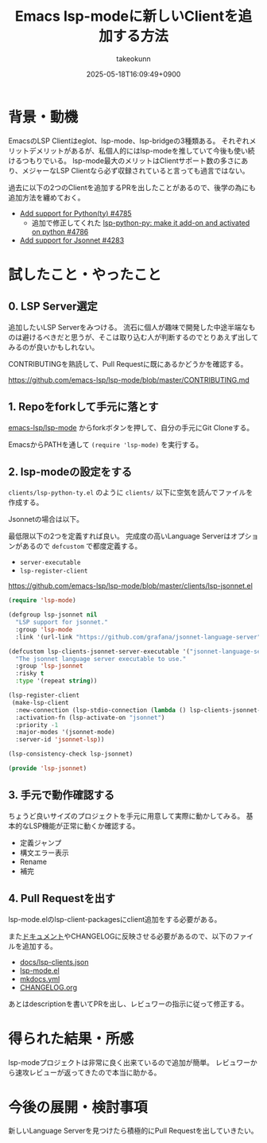 :PROPERTIES:
:ID:       63EF484B-FFFF-4EF6-9687-52A8EF770F5B
:END:
#+TITLE: Emacs lsp-modeに新しいClientを追加する方法
#+AUTHOR: takeokunn
#+DESCRIPTION: description
#+DATE: 2025-05-18T16:09:49+0900
#+HUGO_BASE_DIR: ../../
#+HUGO_CATEGORIES: fleeting
#+HUGO_SECTION: posts/fleeting
#+HUGO_TAGS: fleeting emacs
#+HUGO_DRAFT: true
#+STARTUP: content
#+STARTUP: fold
* 背景・動機

EmacsのLSP Clientはeglot、lsp-mode、lsp-bridgeの3種類ある。
それぞれメリットデメリットがあるが、私個人的にはlsp-modeを推していて今後も使い続けるつもりでいる。
lsp-mode最大のメリットはClientサポート数の多さにあり、メジャーなLSP Clientなら必ず収録されていると言っても過言ではない。

過去に以下の2つのClientを追加するPRを出したことがあるので、後学の為にも追加方法を纏めておく。

- [[https://github.com/emacs-lsp/lsp-mode/pull/4785][Add support for Python(ty) #4785]]
  - 追加で修正してくれた [[https://github.com/emacs-lsp/lsp-mode/pull/4786][lsp-python-py: make it add-on and activated on python #4786]]
- [[https://github.com/emacs-lsp/lsp-mode/pull/4283][Add support for Jsonnet #4283]]

* 試したこと・やったこと
** 0. LSP Server選定

追加したいLSP Serverをみつける。
流石に個人が趣味で開発した中途半端なものは避けるべきだと思うが、そこは取り込む人が判断するのでとりあえず出してみるのが良いかもしれない。

CONTRIBUTINGを熟読して、Pull Requestに既にあるかどうかを確認する。

https://github.com/emacs-lsp/lsp-mode/blob/master/CONTRIBUTING.md

** 1. Repoをforkして手元に落とす

[[https://github.com/emacs-lsp/lsp-mode][emacs-lsp/lsp-mode]] からforkボタンを押して、自分の手元にGit Cloneする。

EmacsからPATHを通して =(require 'lsp-mode)= を実行する。

** 2. lsp-modeの設定をする

=clients/lsp-python-ty.el= のように =clients/= 以下に空気を読んでファイルを作成する。

Jsonnetの場合は以下。

最低限以下の2つを定義すれば良い。
完成度の高いLanguage Serverはオプションがあるので =defcustom= で都度定義する。

- =server-executable=
- =lsp-register-client=

https://github.com/emacs-lsp/lsp-mode/blob/master/clients/lsp-jsonnet.el

#+begin_src emacs-lisp
  (require 'lsp-mode)

  (defgroup lsp-jsonnet nil
    "LSP support for jsonnet."
    :group 'lsp-mode
    :link '(url-link "https://github.com/grafana/jsonnet-language-server"))

  (defcustom lsp-clients-jsonnet-server-executable '("jsonnet-language-server")
    "The jsonnet language server executable to use."
    :group 'lsp-jsonnet
    :risky t
    :type '(repeat string))

  (lsp-register-client
   (make-lsp-client
    :new-connection (lsp-stdio-connection (lambda () lsp-clients-jsonnet-server-executable))
    :activation-fn (lsp-activate-on "jsonnet")
    :priority -1
    :major-modes '(jsonnet-mode)
    :server-id 'jsonnet-lsp))

  (lsp-consistency-check lsp-jsonnet)

  (provide 'lsp-jsonnet)
#+end_src
** 3. 手元で動作確認する

ちょうど良いサイズのプロジェクトを手元に用意して実際に動かしてみる。
基本的なLSP機能が正常に動くか確認する。

- 定義ジャンプ
- 構文エラー表示
- Rename
- 補完
** 4. Pull Requestを出す

lsp-mode.elのlsp-client-packagesにclient追加をする必要がある。

また[[https://emacs-lsp.github.io/lsp-mode/][ドキュメント]]やCHANGELOGに反映させる必要があるので、以下のファイルを追加する。

- [[https://github.com/emacs-lsp/lsp-mode/blob/8a266b83ea0fb880ef697771893c41f8745a04de/docs/lsp-clients.json][docs/lsp-clients.json]]
- [[https://github.com/emacs-lsp/lsp-mode/blob/8a266b83ea0fb880ef697771893c41f8745a04de/lsp-mode.el][lsp-mode.el]]
- [[https://github.com/emacs-lsp/lsp-mode/blob/8a266b83ea0fb880ef697771893c41f8745a04de/mkdocs.yml][mkdocs.yml]]
- [[https://github.com/emacs-lsp/lsp-mode/blob/8a266b83ea0fb880ef697771893c41f8745a04de/CHANGELOG.org][CHANGELOG.org]]

あとはdescriptionを書いてPRを出し、レビュワーの指示に従って修正する。

* 得られた結果・所感

lsp-modeプロジェクトは非常に良く出来ているので追加が簡単。
レビュワーから速攻レビューが返ってきたので本当に助かる。

* 今後の展開・検討事項

新しいLanguage Serverを見つけたら積極的にPull Requestを出していきたい。
